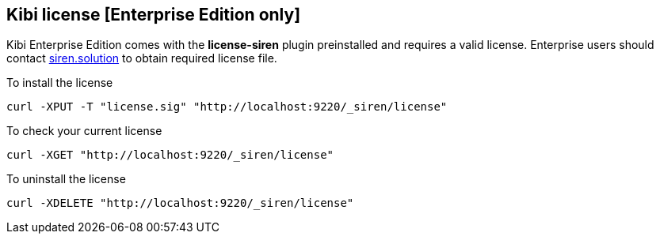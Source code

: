 [[kibi-license]]
== Kibi license [Enterprise Edition only]

Kibi Enterprise Edition comes with the **license-siren** plugin preinstalled
and requires a valid license.
Enterprise users should contact mailto:info@siren.solutions[siren.solution] to obtain required license file.

To install the license

```
curl -XPUT -T "license.sig" "http://localhost:9220/_siren/license"
```

To check your current license

```
curl -XGET "http://localhost:9220/_siren/license"
```

To uninstall the license

```
curl -XDELETE "http://localhost:9220/_siren/license"
```
